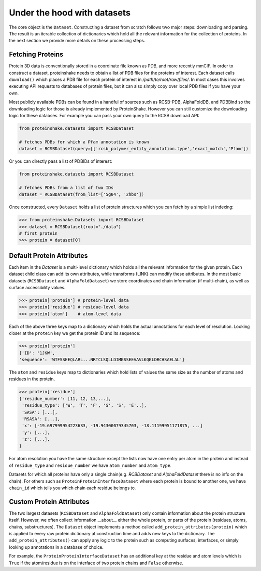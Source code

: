 Under the hood with datasets
-------------------------------

The core object is the ``Dataset``.
Constructing a dataset from scratch follows two major steps: downloading and parsing.
The result is an iterable collection of dictionaries which hold all the relevant information for the collection of proteins.
In the next section we provide more details on these processing steps.

Fetching Proteins
~~~~~~~~~~~~~~~~~~

Protein 3D data is conventionally stored in a coordinate file known as PDB, and more recently mmCIF.
In order to construct a dataset, proteinshake needs to obtain a list of PDB files for the proteins of interest.
Each dataset calls ``download()`` which places a PDB file for each protein of interest in `/path/to/root/raw/files/`.
In most cases this involves executing API requests to databases of protein files, but it can also simply copy over local PDB files if you have your own.

Most publicly available PDBs can be found in a handful of sources such as RCSB-PDB, AlphaFoldDB, and PDBBind so the downloading logic for those is already implemented by ProteinShake.
However you can still customize the downloading logic for these databses.
For example you can pass your own query to the RCSB download API: 

.. code-block:: python

        from proteinshake.datasets import RCSBDataset

        # fetches PDBs for which a Pfam annotation is known
        dataset = RCSBDataset(query=[['rcsb_polymer_entity_annotation.type','exact_match','Pfam'])

Or you can directly pass a list of PDBIDs of interest:

.. code-block:: python

        from proteinshake.datasets import RCSBDataset

        # fetches PDBs from a list of two IDs
        dataset = RCSBDataset(from_list=['5g04', '2hbs'])



Once constructed, every ``Dataset`` holds a list of protein structures which you can fetch by a simple list indexing:

.. code-block:: python

   >>> from proteinshake.Datasets import RCSBDataset
   >>> dataset = RCSBDataset(root="./data")
   # first protein
   >>> protein = dataset[0]


Default Protein Attributes
~~~~~~~~~~~~~~~~~~~~~~~~~~~~

Each item in the `Dataset` is a multi-level dictionary which holds all the relevant information for the given protein.
Each dataset child class can add its own attributes, while transforms (LINK) can modify these attributes.
In the most basic datasets (``RCSBDataset`` and ``AlphaFoldDataset``) we store coordinates and chain information (if multi-chain), as well as surface accessibility values.

.. code-block:: python

        >>> protein['protein'] # protein-level data
        >>> protein['residue'] # residue-level data
        >>> protein['atom']    # atom-level data   

Each of the above three keys map to a dictionary which holds the actual annotations for each level of resolution.
Looking closer at the ``protein`` key we get the protein ID and its sequence:

.. code-block:: python

        >>> protein['protein']
        {'ID': '1JKW',
        'sequence': 'WTFSSEEQLARL...NRTCLSQLLDIMKSSEEVAVLKQKLDRCHSAELAL'}


The ``atom`` and ``residue`` keys map to dictionaries which hold lists of values the same size as the number of atoms and residues in the protein.

.. code-block:: python

        >>> protein['residue']
        {'residue_number': [11, 12, 13,...],
         'residue_type': ['W', 'T', 'F', 'S', 'S', 'E'..],
         'SASA': [...],
         'RSASA': [...],
         'x': [-19.697999954223633, -19.94300079345703, -18.11199951171875, ...]
         'y': [...],
         'z': [...],
        }

For atom resolution you have the same structure except the lists now have one entry per atom in the protein and instead of ``residue_type`` and ``residue_number`` we have ``atom_number`` and ``atom_type``.

Datasets for which all proteins have only a single chain(e.g. `RCBDataset` and `AlphaFoldDataset` there is no info on the chain). 
For others such as ``ProteinProteinInterfaceDataset`` where each protein is bound to another one, we have ``chain_id`` which tells you which chain each residue belongs to.


Custom Protein Attributes
~~~~~~~~~~~~~~~~~~~~~~~~~~~

The two largest datasets (``RCSBDataset`` and ``AlphaFoldDataset``) only contain information about the protein structure itself.
However, we often collect information __about__ either the whole protein, or parts of the protein (residues, atoms, chains, substructures).
The ``Dataset`` object implements a method called ``add_protein_attributes(protein)`` which is applied to every raw protein dictionary at construction time and adds new keys to the dictionary.
The ``add_protein_attributes()`` can apply any logic to the protein such as computing surfaces, interfaces, or simply looking up annotations in a database of choice.

For example, the ``ProteinProteinInterfaceDataset`` has an additional key at the residue and atom levels which is ``True`` if the atom/residue is on the interface of two protein chains and ``False`` otherwise.
